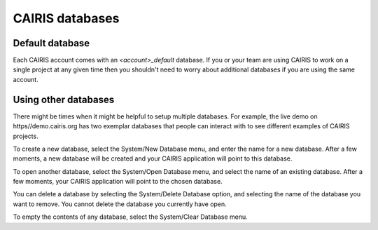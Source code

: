 CAIRIS databases
======================

Default database
----------------

Each CAIRIS account comes with an *<account>_default* database.  If you or your team are using CAIRIS to work on a single project at any given time then you shouldn't need to worry about additional databases if you are using the same account.


Using other databases
---------------------

There might be times when it might be helpful to setup multiple databases.  For example, the live demo on https//demo.cairis.org has two exemplar databases that people can interact with to see different examples of CAIRIS projects.

To create a new database, select the System/New Database menu, and enter the name for a new database.  After a few moments, a new database will be created and your CAIRIS application will point to this database.

To open another database, select the System/Open Database menu, and select the name of an existing database.  After a few moments, your CAIRIS application will point to the chosen database.

You can delete a database by selecting the System/Delete Database option, and selecting the name of the database you want to remove.  You cannot delete the database you currently have open.

To empty the contents of any database, select the System/Clear Database menu.
